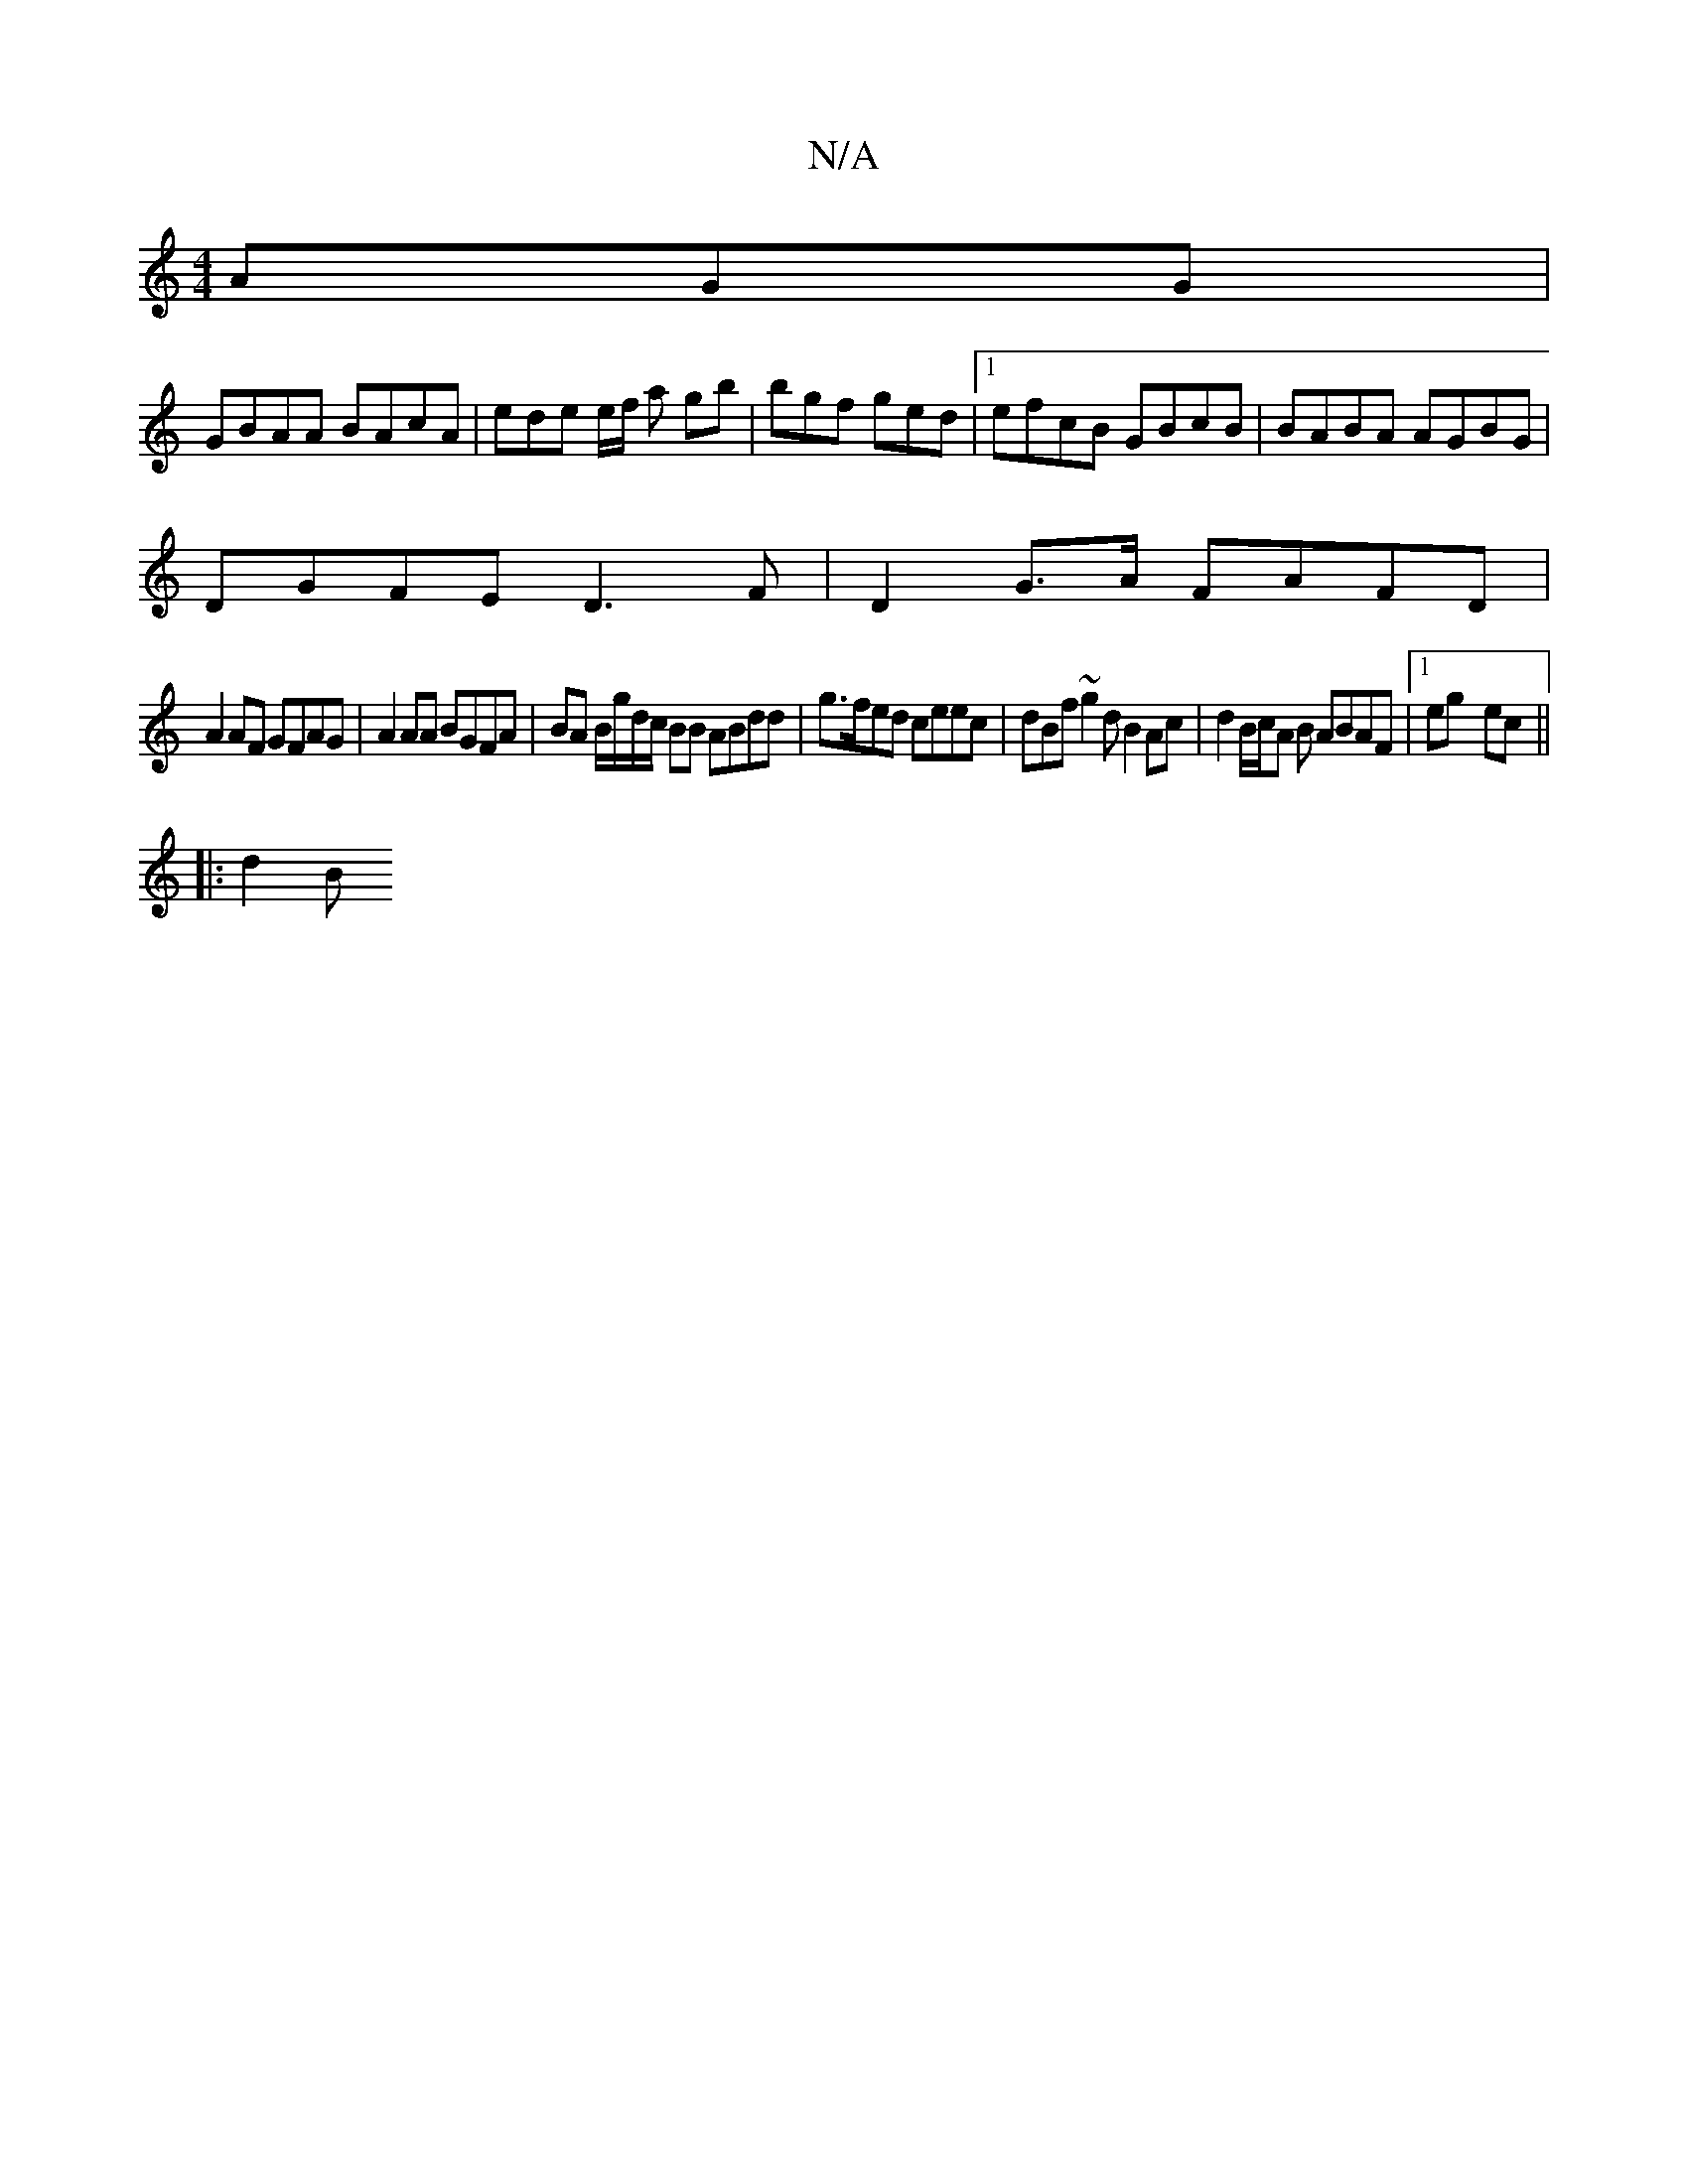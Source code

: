 X:1
T:N/A
M:4/4
R:N/A
K:Cmajor
AGG |
GBAA BAcA | ede e/f/ a gb |bgf ged |1 efcB GBcB | BABA AGBG |
DGFE D3F | D2 G>A FAFD|
A2AF GFAG|A2 AA BGFA | BA B/g/d/c/ BB ABdd |g>fed ceec | dBf~g2d B2Ac|d2 B/2c/2A B ABAF |1 eg- ec ||
|: d2 B